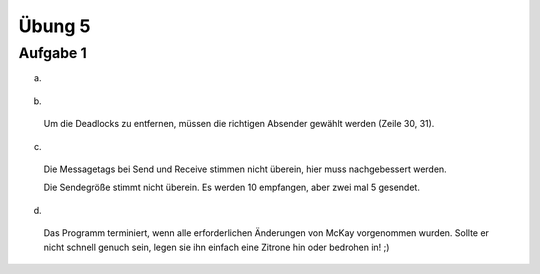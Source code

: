 =======
Übung 5
=======

Aufgabe 1
=========
a) ::

  .. image:: ../../source/bilder/Aufgabe7_1.jpg

b) ::

  Um die Deadlocks zu entfernen, müssen die richtigen Absender gewählt werden (Zeile 30, 31).

c) ::

  Die Messagetags bei Send und Receive stimmen nicht überein, hier muss nachgebessert werden.

  Die Sendegröße stimmt nicht überein. Es werden 10 empfangen, aber zwei mal 5 gesendet.

d) ::

  Das Programm terminiert, wenn alle erforderlichen Änderungen von McKay vorgenommen wurden.
  Sollte er nicht schnell genuch sein, legen sie ihn einfach eine Zitrone hin oder bedrohen in! ;)
